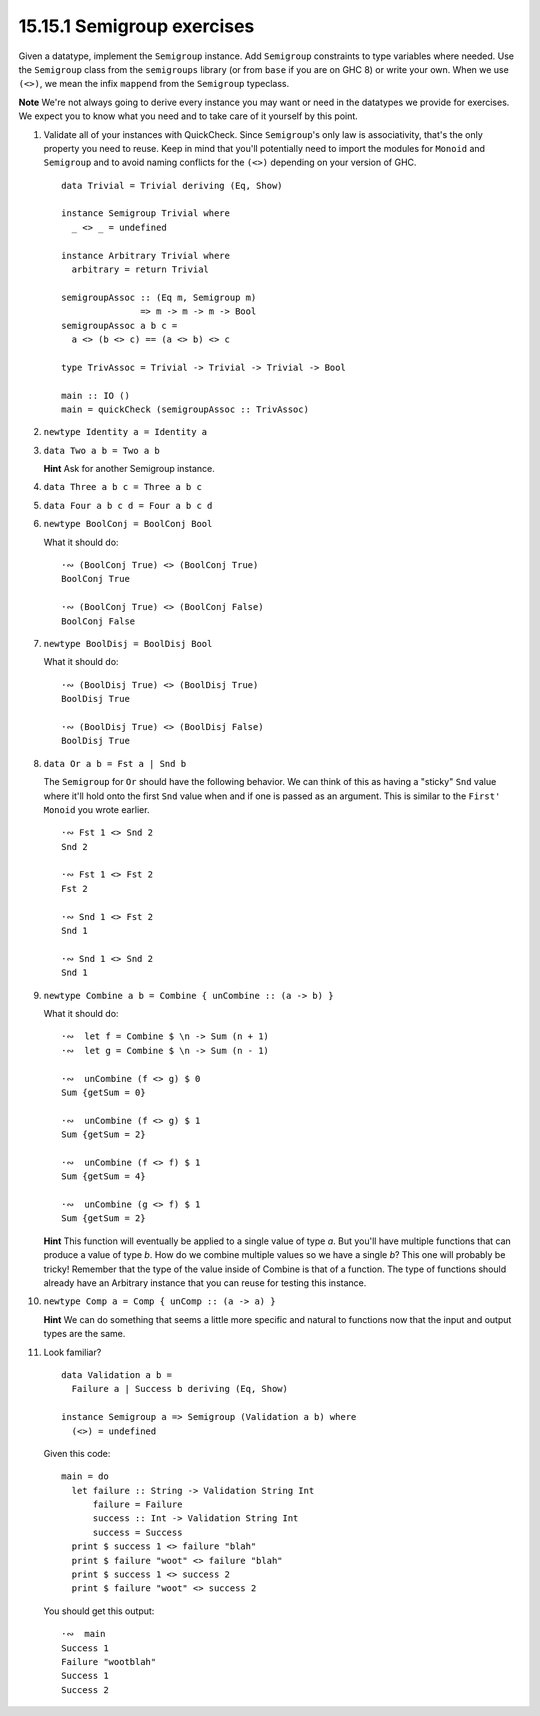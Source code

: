 15.15.1 Semigroup exercises
^^^^^^^^^^^^^^^^^^^^^^^^^^^
Given a datatype, implement the ``Semigroup`` instance. Add
``Semigroup`` constraints to type variables where needed.
Use the ``Semigroup`` class from the ``semigroups`` library
(or from ``base`` if you are on GHC 8) or write your own.
When we use ``(<>)``, we mean the infix ``mappend`` from the
``Semigroup`` typeclass.

**Note** We're not always going to derive every instance you
may want or need in the datatypes we provide for exercises.
We expect you to know what you need and to take care of it
yourself by this point.

1. Validate all of your instances with QuickCheck. Since
   ``Semigroup``'s only law is associativity, that's the
   only property you need to reuse. Keep in mind that you'll
   potentially need to import the modules for ``Monoid`` and
   ``Semigroup`` and to avoid naming conflicts for the
   ``(<>)`` depending on your version of GHC.

   ::

     data Trivial = Trivial deriving (Eq, Show)

     instance Semigroup Trivial where
       _ <> _ = undefined

     instance Arbitrary Trivial where
       arbitrary = return Trivial

     semigroupAssoc :: (Eq m, Semigroup m) 
                    => m -> m -> m -> Bool
     semigroupAssoc a b c =
       a <> (b <> c) == (a <> b) <> c

     type TrivAssoc = Trivial -> Trivial -> Trivial -> Bool

     main :: IO ()
     main = quickCheck (semigroupAssoc :: TrivAssoc)

2. ``newtype Identity a = Identity a``
3. ``data Two a b = Two a b``

   **Hint** Ask for another Semigroup instance.

4. ``data Three a b c = Three a b c``
5. ``data Four a b c d = Four a b c d``
6. ``newtype BoolConj = BoolConj Bool``

   What it should do::

     ·∾ (BoolConj True) <> (BoolConj True)
     BoolConj True

     ·∾ (BoolConj True) <> (BoolConj False)
     BoolConj False

7. ``newtype BoolDisj = BoolDisj Bool``

   What it should do::

     ·∾ (BoolDisj True) <> (BoolDisj True)
     BoolDisj True

     ·∾ (BoolDisj True) <> (BoolDisj False)
     BoolDisj True

8. ``data Or a b = Fst a | Snd b``

   The ``Semigroup`` for ``Or`` should have the following
   behavior. We can think of this as having a "sticky"
   ``Snd`` value where it'll hold onto the first ``Snd``
   value when and if one is passed as an argument. This is
   similar to the ``First'`` ``Monoid`` you wrote earlier.

   ::

     ·∾ Fst 1 <> Snd 2
     Snd 2

     ·∾ Fst 1 <> Fst 2
     Fst 2

     ·∾ Snd 1 <> Fst 2
     Snd 1

     ·∾ Snd 1 <> Snd 2
     Snd 1

9. ``newtype Combine a b = Combine { unCombine :: (a -> b) }``

   What it should do::

     ·∾  let f = Combine $ \n -> Sum (n + 1)
     ·∾  let g = Combine $ \n -> Sum (n - 1)

     ·∾  unCombine (f <> g) $ 0
     Sum {getSum = 0}

     ·∾  unCombine (f <> g) $ 1
     Sum {getSum = 2}

     ·∾  unCombine (f <> f) $ 1
     Sum {getSum = 4}

     ·∾  unCombine (g <> f) $ 1
     Sum {getSum = 2}

   **Hint** This function will eventually be applied to a
   single value of type *a*. But you'll have multiple functions
   that can produce a value of type *b*. How do we combine
   multiple values so we have a single *b*? This one will
   probably be tricky! Remember that the type of the value
   inside of Combine is that of a function. The type of
   functions should already have an Arbitrary instance that
   you can reuse for testing this instance.

10. ``newtype Comp a = Comp { unComp :: (a -> a) }``

    **Hint** We can do something that seems a little more
    specific and natural to functions now that the input and
    output types are the same.

11. Look familiar?
    ::

      data Validation a b =
        Failure a | Success b deriving (Eq, Show)

      instance Semigroup a => Semigroup (Validation a b) where
        (<>) = undefined

    Given this code::

      main = do
        let failure :: String -> Validation String Int
            failure = Failure
            success :: Int -> Validation String Int
            success = Success
        print $ success 1 <> failure "blah"
        print $ failure "woot" <> failure "blah"
        print $ success 1 <> success 2
        print $ failure "woot" <> success 2

    You should get this output::

      ·∾  main
      Success 1
      Failure "wootblah"
      Success 1
      Success 2
